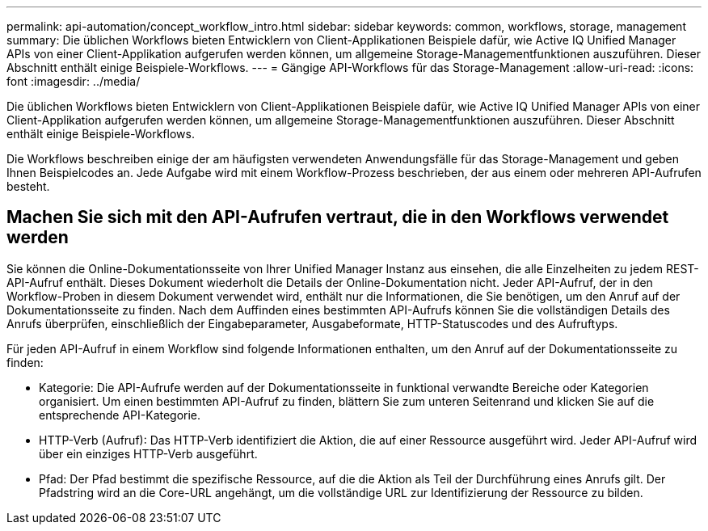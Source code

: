 ---
permalink: api-automation/concept_workflow_intro.html 
sidebar: sidebar 
keywords: common, workflows, storage, management 
summary: Die üblichen Workflows bieten Entwicklern von Client-Applikationen Beispiele dafür, wie Active IQ Unified Manager APIs von einer Client-Applikation aufgerufen werden können, um allgemeine Storage-Managementfunktionen auszuführen. Dieser Abschnitt enthält einige Beispiele-Workflows. 
---
= Gängige API-Workflows für das Storage-Management
:allow-uri-read: 
:icons: font
:imagesdir: ../media/


[role="lead"]
Die üblichen Workflows bieten Entwicklern von Client-Applikationen Beispiele dafür, wie Active IQ Unified Manager APIs von einer Client-Applikation aufgerufen werden können, um allgemeine Storage-Managementfunktionen auszuführen. Dieser Abschnitt enthält einige Beispiele-Workflows.

Die Workflows beschreiben einige der am häufigsten verwendeten Anwendungsfälle für das Storage-Management und geben Ihnen Beispielcodes an. Jede Aufgabe wird mit einem Workflow-Prozess beschrieben, der aus einem oder mehreren API-Aufrufen besteht.



== Machen Sie sich mit den API-Aufrufen vertraut, die in den Workflows verwendet werden

Sie können die Online-Dokumentationsseite von Ihrer Unified Manager Instanz aus einsehen, die alle Einzelheiten zu jedem REST-API-Aufruf enthält. Dieses Dokument wiederholt die Details der Online-Dokumentation nicht. Jeder API-Aufruf, der in den Workflow-Proben in diesem Dokument verwendet wird, enthält nur die Informationen, die Sie benötigen, um den Anruf auf der Dokumentationsseite zu finden. Nach dem Auffinden eines bestimmten API-Aufrufs können Sie die vollständigen Details des Anrufs überprüfen, einschließlich der Eingabeparameter, Ausgabeformate, HTTP-Statuscodes und des Aufruftyps.

Für jeden API-Aufruf in einem Workflow sind folgende Informationen enthalten, um den Anruf auf der Dokumentationsseite zu finden:

* Kategorie: Die API-Aufrufe werden auf der Dokumentationsseite in funktional verwandte Bereiche oder Kategorien organisiert. Um einen bestimmten API-Aufruf zu finden, blättern Sie zum unteren Seitenrand und klicken Sie auf die entsprechende API-Kategorie.
* HTTP-Verb (Aufruf): Das HTTP-Verb identifiziert die Aktion, die auf einer Ressource ausgeführt wird. Jeder API-Aufruf wird über ein einziges HTTP-Verb ausgeführt.
* Pfad: Der Pfad bestimmt die spezifische Ressource, auf die die Aktion als Teil der Durchführung eines Anrufs gilt. Der Pfadstring wird an die Core-URL angehängt, um die vollständige URL zur Identifizierung der Ressource zu bilden.

